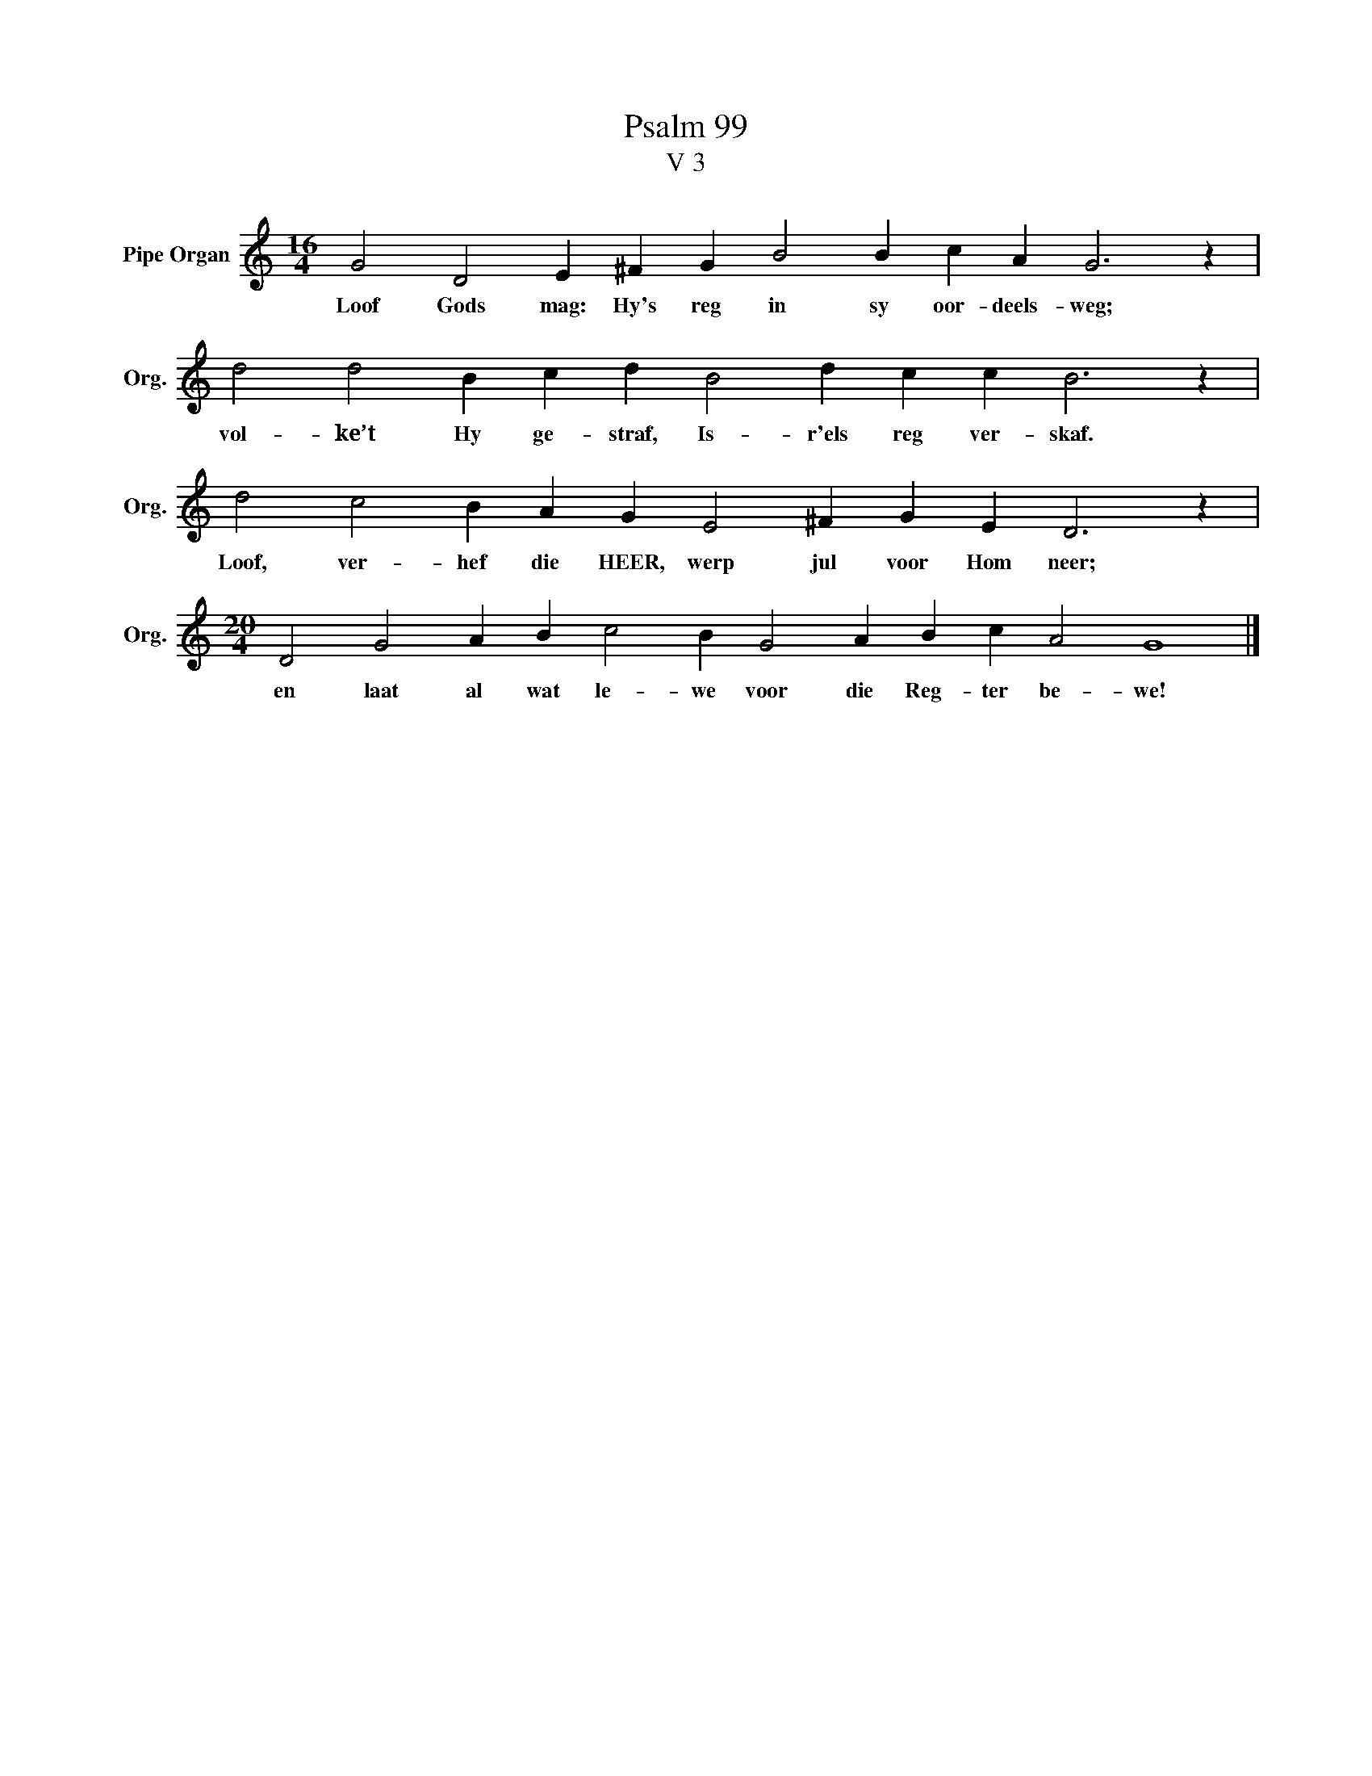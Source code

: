 X:1
T:Psalm 99
T:V 3
L:1/4
M:16/4
I:linebreak $
K:C
V:1 treble nm="Pipe Organ" snm="Org."
V:1
 G2 D2 E ^F G B2 B c A G3 z |$ d2 d2 B c d B2 d c c B3 z |$ d2 c2 B A G E2 ^F G E D3 z |$ %3
w: Loof Gods mag: Hy's reg in sy oor- deels- weg;|vol- ke’t Hy ge- straf, Is- r'els reg ver- skaf.|Loof, ver- hef die HEER, werp jul voor Hom neer;|
[M:20/4] D2 G2 A B c2 B G2 A B c A2 G4 |] %4
w: en laat al wat le- we voor die Reg- ter be- we!|


